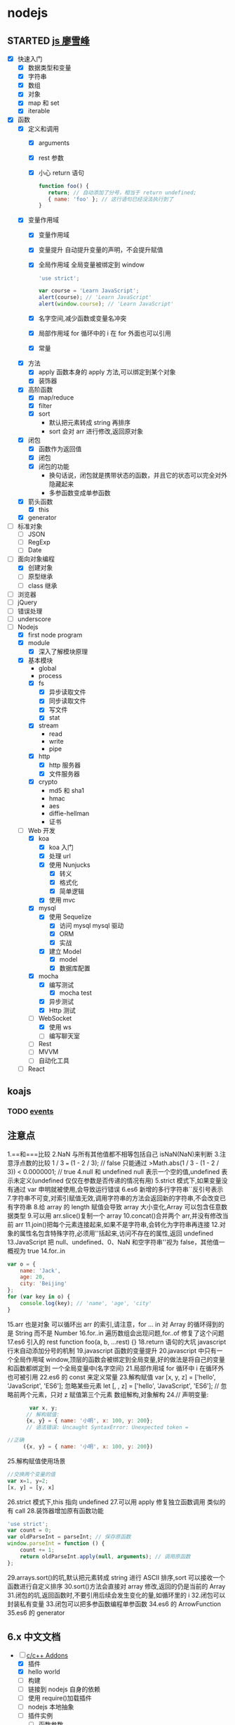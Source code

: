* nodejs
  :LOGBOOK:
  CLOCK: [2017-12-25 周一 18:25]--[2017-12-25 周一 18:50] =>  0:25
  CLOCK: [2017-12-25 周一 12:15]--[2017-12-25 周一 12:40] =>  0:25
  :END:
** STARTED [[http://www.liaoxuefeng.com/wiki/001434446689867b27157e896e74d51a89c25cc8b43bdb3000/00143449917624134f5c4695b524e81a581ab5a222b05ec000][js 廖雪峰]]
   :LOGBOOK:
   CLOCK: [2017-12-24 周日 21:38]--[2017-12-24 周日 22:03] =>  0:25
   CLOCK: [2017-12-24 周日 12:13]--[2017-12-24 周日 12:38] =>  0:25
   CLOCK: [2017-12-23 周六 23:29]--[2017-12-23 周六 23:54] =>  0:25
   CLOCK: [2017-12-23 周六 15:12]--[2017-12-23 周六 15:37] =>  0:25
   CLOCK: [2017-12-23 周六 13:37]--[2017-12-23 周六 14:02] =>  0:25
   CLOCK: [2017-12-23 周六 13:02]--[2017-12-23 周六 13:27] =>  0:25
   CLOCK: [2017-12-23 周六 10:21]--[2017-12-23 周六 10:46] =>  0:25
   CLOCK: [2017-12-22 周五 18:55]--[2017-12-22 周五 19:20] =>  0:25
   CLOCK: [2017-12-22 周五 18:19]--[2017-12-22 周五 18:39] =>  0:20
   CLOCK: [2017-12-22 周五 13:40]--[2017-12-22 周五 14:06] =>  0:26
   CLOCK: [2017-12-22 周五 12:45]--[2017-12-22 周五 13:10] =>  0:25
   CLOCK: [2017-12-21 周四 22:45]--[2017-12-21 周四 23:10] =>  0:25
   CLOCK: [2017-10-08 周日 17:21]--[2017-10-08 周日 17:46] =>  0:25
   CLOCK: [2017-10-08 周日 10:09]--[2017-10-08 周日 10:34] =>  0:25
   CLOCK: [2017-10-07 周六 14:03]--[2017-10-07 周六 14:28] =>  0:25
   CLOCK: [2017-10-06 周五 23:18]--[2017-10-06 周五 23:43] =>  0:25
   CLOCK: [2017-10-06 周五 13:48]--[2017-10-06 周五 14:13] =>  0:25
   CLOCK: [2017-10-05 周四 20:34]--[2017-10-05 周四 20:59] =>  0:25
   CLOCK: [2017-10-04 周三 10:12]--[2017-10-04 周三 10:37] =>  0:25
   CLOCK: [2017-10-03 周二 13:46]--[2017-10-03 周二 14:11] =>  0:25
   CLOCK: [2017-09-30 周六 17:18]--[2017-09-30 周六 17:43] =>  0:25
   CLOCK: [2017-09-30 周六 13:31]--[2017-09-30 周六 13:56] =>  0:25
   CLOCK: [2017-09-26 周二 23:20]--[2017-09-26 周二 23:45] =>  0:25
   CLOCK: [2017-09-25 周一 17:04]--[2017-09-25 周一 17:29] =>  0:25
   CLOCK: [2017-09-24 周日 11:48]--[2017-09-24 周日 12:13] =>  0:25
   CLOCK: [2017-09-23 周六 17:59]--[2017-09-23 周六 18:24] =>  0:25
   CLOCK: [2017-09-22 周五 17:30]--[2017-09-22 周五 17:55] =>  0:25
   CLOCK: [2017-09-22 周五 16:16]--[2017-09-22 周五 16:41] =>  0:25
   CLOCK: [2017-09-21 周四 12:39]--[2017-09-21 周四 13:04] =>  0:25
   CLOCK: [2017-09-20 周三 16:14]--[2017-09-20 周三 16:39] =>  0:25
   CLOCK: [2016-09-25 周日 19:27]--[2016-09-25 周日 19:52] =>  0:25
   CLOCK: [2016-09-24 周六 10:58]--[2016-09-24 周六 11:23] =>  0:25
   CLOCK: [2016-09-22 周四 12:13]--[2016-09-22 周四 12:38] =>  0:25
   CLOCK: [2016-09-21 周三 09:53]--[2016-09-21 周三 10:18] =>  0:25
   CLOCK: [2016-09-20 周二 16:27]--[2016-09-20 周二 16:52] =>  0:25
   :END:
   - [X] 快速入门
     - [X] 数据类型和变量
     - [X] 字符串
     - [X] 数组
     - [X] 对象
     - [X] map 和 set
     - [X] iterable
   - [X] 函数
     - [X] 定义和调用
       - [X] arguments
       - [X] rest 参数
       - [X] 小心 return 语句
         #+BEGIN_SRC javascript
         function foo() {
            return; // 自动添加了分号，相当于 return undefined;
            { name: 'foo' }; // 这行语句已经没法执行到了
         }
         #+END_SRC
     - [X] 变量作用域
       - [X] 变量作用域
       - [X] 变量提升
         自动提升变量的声明，不会提升赋值
       - [X] 全局作用域
         全局变量被绑定到 window
         #+BEGIN_SRC  javascript
         'use strict';

         var course = 'Learn JavaScript';
         alert(course); // 'Learn JavaScript'
         alert(window.course); // 'Learn JavaScript'

         #+END_SRC
       - [X] 名字空间,减少函数或变量名冲突
       - [X] 局部作用域
         for 循环中的 i 在 for 外面也可以引用
       - [X] 常量
     - [X] 方法
       - [X] apply 函数本身的 apply 方法,可以绑定到某个对象
       - [X] 装饰器
     - [X] 高阶函数
       - [X] map/reduce
       - [X] filter
       - [X] sort
         - 默认把元素转成 string 再排序
         - sort 会对 arr 进行修改,返回原对象
     - [X] 闭包
       - [X] 函数作为返回值
       - [X] 闭包
       - [X] 闭包的功能
         - 换句话说，闭包就是携带状态的函数，并且它的状态可以完全对外隐藏起来
         - 多参函数变成单参函数
     - [X] 箭头函数
       - [X] this
     - [X] generator
   - [ ] 标准对象
     - [ ] JSON
     - [ ] RegExp
     - [ ] Date
   - [-] 面向对象编程
     - [X] 创建对象
     - [ ] 原型继承
     - [ ] class 继承
   - [ ] 浏览器
   - [ ] jQuery
   - [ ] 错误处理
   - [ ] underscore
   - [-] Nodejs
     - [X] first node program
     - [X] module
       - [X] 深入了解模块原理
     - [X] 基本模块
       - global
       - process
       - [X] fs
         - [X] 异步读取文件
         - [X] 同步读取文件
         - [X] 写文件
         - [X] stat
       - [X] stream
         - read
         - write
         - pipe
       - [X] http
         - [X] http 服务器
         - [X] 文件服务器
       - [X] crypto
         - md5 和 sha1
         - hmac
         - aes
         - diffie-hellman
         - 证书
     - [-] Web 开发
       - [X] koa
         - [X] koa 入门
         - [X] 处理 url
         - [X] 使用 Nunjucks
           - [X] 转义
           - [X] 格式化
           - [X] 简单逻辑
         - [X] 使用 mvc
       - [X] mysql
         - [X] 使用 Sequelize
           - [X] 访问 mysql mysql 驱动
           - [X] ORM
           - [X] 实战
         - [X] 建立 Model
           - [X] model
           - [X] 数据库配置
       - [X] mocha
         - [X] 编写测试
           - [X] mocha test
         - [X] 异步测试
         - [X] Http 测试
       - [-] WebSocket
         - [X] 使用 ws
         - [ ] 编写聊天室
       - [ ] Rest
       - [ ] MVVM
       - [ ] 自动化工具
     - [ ] React
** koajs
   :LOGBOOK:
   CLOCK: [2017-12-24 周日 23:23]--[2017-12-24 周日 23:49] =>  0:26
   CLOCK: [2017-12-23 周六 16:47]--[2017-12-23 周六 17:12] =>  0:25
   CLOCK: [2017-12-23 周六 14:40]--[2017-12-23 周六 15:05] =>  0:25
   CLOCK: [2017-12-22 周五 16:06]--[2017-12-22 周五 16:31] =>  0:25
   :END:
*** TODO [[http://www.runoob.com/nodejs/nodejs-event.html][events]]
** 注意点
   1.==和===比较
   2.NaN 与所有其他值都不相等包括自己 isNaN(NaN)来判断
   3.注意浮点数的比较 1 / 3 === (1 - 2 / 3); // false 只能通过
   >Math.abs(1 / 3 - (1 - 2 / 3)) < 0.0000001; // true
   4.null 和 undefined null 表示一个空的值,undefined 表示未定义(undefined 仅仅在参数是否传递的情况有用)
   5.strict 模式下,如果变量没有通过 var 申明就被使用,会导致运行错误
   6.es6 新增的多行字符串``反引号表示
   7.字符串不可变,对索引赋值无效,调用字符串的方法会返回新的字符串,不会改变已有字符串
   8.给 array 的 length 赋值会导致 array 大小变化,Array 可以包含任意数据类型
   9.可以用 arr.slice()复制一个 array
   10.concat()合并两个 arr,并没有修改当前 arr
   11.join()把每个元素连接起来,如果不是字符串,会转化为字符串再连接
   12.对象的属性名包含特殊字符,必须用''括起来,访问不存在的属性,返回 undefined
   13.JavaScript 把 null、undefined、0、NaN 和空字符串''视为 false，其他值一概视为 true
   14.for..in
   #+BEGIN_SRC javascript
     var o = {
         name: 'Jack',
         age: 20,
         city: 'Beijing'
     };
     for (var key in o) {
         console.log(key); // 'name', 'age', 'city'
     }
   #+END_SRC
   15.arr 也是对象 可以循环出 arr 的索引,请注意，for ... in 对 Array 的循环得到的是 String 而不是 Number
   16.for..in 遍历数组会出现问题,for..of 修复了这个问题
   17.es6 引入的 rest function foo(a, b, ...rest) {}
   18.return 语句的大坑 javascript 行末自动添加分号的机制
   19.javascript 函数的变量提升
   20.javascript 中只有一个全局作用域 window,顶层的函数会被绑定到全局变量,好的做法是将自己的变量和函数都绑定到
   一个全局变量中(名字空间)
   21.局部作用域 for 循环中 i 在循环外也可被引用
   22.es6 的 const 来定义常量
   23.解构赋值 var [x, y, z] = ['hello', 'JavaScript', 'ES6'];
   忽略某些元素 let [, , z] = ['hello', 'JavaScript', 'ES6']; // 忽略前两个元素，只对 z 赋值第三个元素
   数组解构,对象解构
   24.// 声明变量:
   #+BEGIN_SRC javascript
            var x, y;
           // 解构赋值:
           {x, y} = { name: '小明', x: 100, y: 200};
           // 语法错误: Uncaught SyntaxError: Unexpected token =

     //正确
          ({x, y} = { name: '小明', x: 100, y: 200})
   #+END_SRC
   25.解构赋值使用场景
   #+BEGIN_SRC javascript
     //交换两个变量的值
     var x=1, y=2;
     [x, y] = [y, x]
   #+END_SRC
   26.strict 模式下,this 指向 undefined
   27.可以用 apply 修复独立函数调用
   类似的有 call
   28.装饰器增加原有函数功能
   #+BEGIN_SRC javascript
     'use strict';
     var count = 0;
     var oldParseInt = parseInt; // 保存原函数
     window.parseInt = function () {
         count += 1;
         return oldParseInt.apply(null, arguments); // 调用原函数
     };
   #+END_SRC
   29.arrays.sort()的坑,默认把元素转成 string 进行 ASCII 排序,sort 可以接收一个
   函数进行自定义排序
   30.sort()方法会直接对 array 修改,返回的仍是当前的 Array
   31.闭包的坑,返回函数时,不要引用后续会发生变化的量,如循环里的 i
   32.闭包可以封装私有变量
   33.闭包可以把多参函数编程单参函数
   34.es6 的 ArrowFunction
   35.es6 的 generator
** 6.x 中文文档
   :LOGBOOK:
   CLOCK: [2017-12-21 周四 21:08]--[2017-12-21 周四 21:33] =>  0:25
   CLOCK: [2017-10-23 周一 14:19]--[2017-10-23 周一 14:37] =>  0:18
   CLOCK: [2017-10-23 周一 12:43]--[2017-10-23 周一 12:54] =>  0:11
   :END:
   - [-] [[https://pinggod.gitbooks.io/nodejs-doc-in-chinese/content/doc/c-and-c-plus-plus-addons.html][c/c++ Addons]]
     - [X] 插件
     - [X] hello world
     - [ ] 构建
     - [ ] 链接到 nodejs 自身的依赖
     - [ ] 使用 require()加载插件
     - [ ] nodejs 本地抽象
     - [ ] 插件实例
       - [ ] 函数参数
       - [ ] 回调函数
       - [ ] 对象工厂
       - [ ] 函数工厂
       - [ ] 包装 c++对象
       - [ ] 包装对象工厂方法
       - [ ] 传递包装对象
       - [ ] AtExit 钩子函数
   - [-] buffer
     - [ ] Buffer 的源码来自哪?
     - [ ] buffer.allowUnsafe()读取的内存片段，可能包含的敏感数据，还在被使用中吗？
     - [X] TypedArray 是什么 javascript build in objects
     - [ ] ES2015 中的两种视图 TypedArray DataView 是什么
     - [ ] 
   - [ ] 
   - [ ]
   - [ ]
   - 
** 消息队列
   :LOGBOOK:
   CLOCK: [2017-10-27 周五 14:51]--[2017-10-27 周五 15:08] =>  0:17
   CLOCK: [2017-10-27 周五 12:51]--[2017-10-27 周五 12:54] =>  0:03
   :END:
   - [-] [[http://www.jianshu.com/p/a4d92d0d7e19][基于 nodejs 和 rabbitMQ 搭建消息队列]]
     - [X] 简介
       - [X] 消息队列
       - [X] RabbitMq
       - [X] [[http://www.cnblogs.com/stopfalling/p/5375492.html][应用场景]]
         - [X] 1.异步处理
         - [X] 2.应用解耦
         - [X] 3.流量削锋 秒杀或团抢
         - [X] 4.日志处理
         - [X] 5.消息通讯
           - 点对点,聊天室
     - [ ] 应用
** TODO [[https://docs.mongodb.com/manual/core/document/][mongodb]]
   :LOGBOOK:
   CLOCK: [2017-12-25 周一 14:16]--[2017-12-25 周一 14:41] =>  0:25
   CLOCK: [2017-12-22 周五 15:07]--[2017-12-22 周五 15:32] =>  0:25
   CLOCK: [2017-12-21 周四 23:22]--[2017-12-21 周四 23:47] =>  0:25
   :END:
   - [-] Getting Started
     - [X] insert
     - [ ] query
       1.selectall 
       #+BEGIN_SRC javascript
         { <field1>: <value1>, ... }
         var cursor = db.collection('inventory').find({});
       #+END_SRC
       2.Specify Equality Condition
       #+BEGIN_SRC javascript 
         { <field1>: { <operator1>: <value1> }, ... }
       #+END_SRC
       3.Specify AND Conditions
       4.Specify OR Conditions
       #+BEGIN_SRC javascript 
                var cursor = db.collection('inventory').find({ 
                    $or: [ {status: "A" }, { qty: { $lt: 30 } } ]
                });
       #+END_SRC
       5.Specify AND as well as OR Conditions
       - [ ] 返回的 cursor
     - [ ] 
   - [ ] indexes
       
** [[https://log.zvz.im/2017/05/24/nodejs-cinema-microservice-part1/][nodejs 打造影院微服务并部署到 docker]]
   :LOGBOOK:
   CLOCK: [2017-12-21 四 15:43]--[2017-12-21 四 16:08] =>  0:25
   CLOCK: [2017-12-19 二 22:34]--[2017-12-19 二 22:59] =>  0:25
   CLOCK: [2017-12-19 二 21:44]--[2017-12-19 二 22:09] =>  0:25
   CLOCK: [2017-12-19 周二 10:33]--[2017-12-19 周二 10:58] =>  0:25
   CLOCK: [2017-12-19 二 14:15]--[2017-12-19 二 14:40] =>  0:25
   CLOCK: [2017-12-19 二 11:31]--[2017-12-19 二 11:56] =>  0:25
   CLOCK: [2017-12-18 一 23:11]--[2017-12-18 一 23:36] =>  0:25
   CLOCK: [2017-12-11 周一 18:34]--[2017-12-11 周一 18:59] =>  0:25
   CLOCK: [2017-12-07 周四 18:00]--[2017-12-07 周四 18:25] =>  0:25
   CLOCK: [2017-12-04 周一 10:18]--[2017-12-04 周一 10:43] =>  0:25
   :END:
***  [[http://www.infoq.com/cn/articles/power-of-raml][RAML]]
    - [ ] 编写 在线 api 设计器或者 ide 插件 [[https://raml.org/projects][地址]]
*** [[https://towardsdatascience.com/how-to-deploy-a-mongodb-replica-set-using-docker-6d0b9ac00e49][docker 创建 mongodb 集群]]
**** [[https://docs.mongodb.com/manual/tutorial/deploy-replica-set/][mongodb replica set]] 
* python
** STARTED [[https://wizardforcel.gitbooks.io/think-python-2e/content/11.html][python tutorial]]
   :LOGBOOK:
   CLOCK: [2016-09-18 周日 12:40]--[2016-09-18 周日 13:05] =>  0:25
   CLOCK: [2016-09-18 周日 11:33]--[2016-09-18 周日 11:58] =>  0:25
   CLOCK: [2016-09-18 周日 10:55]--[2016-09-18 周日 11:22] =>  0:27
   CLOCK: [2016-09-14 周三 09:46]--[2016-09-14 周三 10:20] =>  0:34
   :END:
** STARTED [[http://www.liaoxuefeng.com/wiki/0014316089557264a6b348958f449949df42a6d3a2e542c000][廖雪峰]]
   :LOGBOOK:
   CLOCK: [2017-07-10 周一 11:06]--[2017-07-10 周一 11:31] =>  0:25 下一节,使用 list 和 tuple
   CLOCK: [2017-03-27 周一 23:26]--[2017-03-27 周一 23:51] =>  0:25
   CLOCK: [2017-03-24 周五 22:04]--[2017-03-24 周五 22:29] =>  0:25
   CLOCK: [2017-03-22 周三 22:36]--[2017-03-22 周三 23:01] =>  0:25
   CLOCK: [2017-03-21 周二 22:36]--[2017-03-21 周二 23:01] =>  0:25
   CLOCK: [2017-03-20 周一 23:49]--[2017-03-21 周二 00:14] =>  0:25
   CLOCK: [2017-03-19 周日 22:14]--[2017-03-19 周日 22:39] =>  0:25
   CLOCK: [2017-03-18 周六 22:45]--[2017-03-18 周六 23:10] =>  0:25
   CLOCK: [2017-03-15 周三 22:52]--[2017-03-15 周三 23:17] =>  0:25
   CLOCK: [2017-03-15 周三 22:20]--[2017-03-15 周三 22:45] =>  0:25
   CLOCK: [2017-03-14 周二 23:25]--[2017-03-14 周二 23:50] =>  0:25
   CLOCK: [2017-03-14 周二 22:52]--[2017-03-14 周二 23:17] =>  0:25
   CLOCK: [2017-03-14 周二 13:21]--[2017-03-14 周二 13:46] =>  0:25
   CLOCK: [2017-03-14 周二 12:21]--[2017-03-14 周二 12:30] =>  0:09
   CLOCK: [2017-03-06 周一 13:11]--[2017-03-06 周一 13:36] =>  0:25
   CLOCK: [2017-01-24 周二 19:43]--[2017-01-24 周二 20:08] =>  0:25
   CLOCK: [2016-12-12 周一 22:55]--[2016-12-12 周一 23:20] =>  0:25
   CLOCK: [2016-09-24 周六 12:59]--[2016-09-24 周六 13:25] =>  0:26
   CLOCK: [2016-09-24 周六 11:58]--[2016-09-24 周六 12:09] =>  0:11
   CLOCK: [2016-09-22 周四 14:55]--[2016-09-22 周四 15:20] =>  0:25 匿名函数
   CLOCK: [2016-09-21 周三 09:16]--[2016-09-21 周三 09:41] =>  0:25 迭代器
   CLOCK: [2016-09-20 周二 14:26]--[2016-09-20 周二 14:51] =>  0:25 列表生成式
   CLOCK: [2016-09-20 周二 13:27]--[2016-09-20 周二 13:53] =>  0:26
   :END:
** STARTED django
   :LOGBOOK:
   CLOCK: [2017-06-30 周五 11:09]--[2017-06-30 周五 11:34] =>  0:25
   :END:
*** DONE 上传图片到七牛云
    CLOSED: [2017-07-01 周六 18:49]
    - State "DONE"       from "STARTED"    [2017-07-01 周六 18:49]
    - State "STARTED"    from "DONE"       [2017-07-01 周六 17:21]
    - State "DONE"       from "STARTED"    [2017-06-30 周五 15:14]
    :LOGBOOK:
    CLOCK: [2017-07-01 周六 17:21]--[2017-07-01 周六 18:47] =>  1:26
    CLOCK: [2017-06-30 周五 13:56]--[2017-06-30 周五 14:21] =>  0:25
    CLOCK: [2017-06-30 周五 12:50]--[2017-06-30 周五 13:15] =>  0:25
    :END:
*** 获取七牛返回的值，保存到数据库
** [[http://www.pythondoc.com/flask-mega-tutorial/index.html][flask]]
   :LOGBOOK:
   CLOCK: [2017-09-01 周五 16:07]--[2017-09-01 周五 16:32] =>  0:25
   CLOCK: [2017-08-31 周四 17:52]--[2017-08-31 周四 18:17] =>  0:25
   CLOCK: [2017-08-29 周二 10:59]--[2017-08-29 周二 11:24] =>  0:25
   CLOCK: [2017-08-21 一 23:29]--[2017-08-21 一 23:54] =>  0:25
   :END:
* AI
** [[https://www.youtube.com/watch?v=6sxrxYj3kvg&index=15&list=PLAwxTw4SYaPnbDacyrK_kB_RUkuxQBlCm][computer vision]]
   :LOGBOOK:
   CLOCK: [2017-11-09 周四 02:34]--[2017-11-09 周四 02:59] =>  0:25
   CLOCK: [2017-11-01 周三 01:27]--[2017-11-01 周三 01:52] =>  0:25
   CLOCK: [2017-10-28 周六 19:22]--[2017-10-28 周六 19:47] =>  0:25
   CLOCK: [2017-10-27 周五 16:45]--[2017-10-27 周五 17:10] =>  0:25
   CLOCK: [2017-10-26 周四 23:43]--[2017-10-27 周五 00:08] =>  0:25
   CLOCK: [2017-10-26 周四 15:23]--[2017-10-26 周四 15:48] =>  0:25
   CLOCK: [2017-10-26 周四 00:18]--[2017-10-26 周四 00:43] =>  0:25
   CLOCK: [2017-10-24 周二 00:42]--[2017-10-24 周二 01:07] =>  0:25
   CLOCK: [2017-03-02 周四 22:23]--[2017-03-02 周四 22:48] =>  0:25
   CLOCK: [2017-02-08 周三 12:07]--[2017-02-08 周三 12:32] =>  0:25
   CLOCK: [2017-02-06 周一 11:51]--[2017-02-06 周一 12:16] =>  0:25
   CLOCK: [2017-02-05 周日 12:59]--[2017-02-05 周日 13:24] =>  0:25
   CLOCK: [2017-01-25 周三 21:05]--[2017-01-25 周三 21:30] =>  0:25
   CLOCK: [2017-01-25 周三 18:59]--[2017-01-25 周三 19:24] =>  0:25
   CLOCK: [2017-01-25 周三 18:26]--[2017-01-25 周三 18:31] =>  0:05
   CLOCK: [2017-01-25 周三 10:10]--[2017-01-25 周三 10:35] =>  0:25
   CLOCK: [2017-01-24 周二 21:32]--[2017-01-24 周二 21:57] =>  0:25
   :END:
   - [X] course overview
   - [-] topic outline
     - [-] introduction
       - [X] intro
         - [X] images as functions1
         - [X] images as functions2
         - [X] the real phyllis
         - [X] digital images 26
         - [X] matlab images are Matrices
         - [X] load and display an image
         - [X] inspect image values
         - [X] crop an image
         - [X] color planes
         - [X] add two images demo
         - [X] multiply by a scale demo 33
         - [X] common types of noise
         - [X] image difference demo
         - [X] Generate Gaussian Noise
         - [X] effect of sigma on gussian noise //back
         - [X] displaying images in matlab
       - [-] intro filter and noise
         - [X] gaussian noise -how remove noise
         - [X] averaging assumptions
         - [X] weighted moving average
         - [X] moving averag in 2d 44
         - [X] correlation filtering
         - [X] averaging filter
         - [X] Gaussian filter
         - [X] Variance or Standard Deviation 48
         - [X] matlab
         - [X] keeping the two gaussian straight
         - [ ] end
       - [ ] intro 52
         - [ ] impulse function and response
           - [ ] [[https://zh.wikipedia.org/wiki/%E7%B7%9A%E6%80%A7%E9%97%9C%E4%BF%82][线性关系]]
             - [ ]
     - [ ] image processing for computer vision
     - [ ] camera models and views
     - [ ] features and matching
     - [ ] lightness and brightness
     - [ ] motion and tracking
     - [ ] miscellaneous
     - [ ] human vision
   - [X] course details
   - [X] software
** [[http://opencv-python-tutroals.readthedocs.io/en/latest/py_tutorials/py_tutorials.html][openCV_PyTutorials]]
** [[https://www.youtube.com/results?search_query=udacity+artificial+intelligence][udacity-artifical-intiligence]]
   :LOGBOOK:
   CLOCK: [2017-04-19 周三 23:25]--[2017-04-19 周三 23:50] =>  0:25
   :END:
** ml
   :LOGBOOK:
   CLOCK: [2017-12-12 周二 01:28]--[2017-12-12 周二 01:53] =>  0:25
   :END:
* MongoDB
** STARTED [[http://www.runoob.com/mongodb/mongodb-relationships.html][简单教程]]
   :LOGBOOK:
   CLOCK: [2016-09-13 周二 16:16]--[2016-09-13 周二 16:48] =>  0:32
   :END:
* 计算机
** [[http://scse.buaa.edu.cn/buaa-css-web/articleDetail.action;jsessionid=DBFB2A8FE1CD0441D85FC0F7057D0C83?articleId=2bff0a2e-f114-4853-9bd3-dd6515a98bff&type=NEWS&firstSelId=6e011b46-2c70-4f68-a633-ec51f42b4718&secondSelId=NOTICE_PUBLICITY&language=0][专业课大纲]]
** [[https://www.coursera.org/learn/unity-yinqing-youxi-kaifa/lecture/xlbGz/ben-men-ke-cheng-jie-shao][Unity 开发基础]]
   :LOGBOOK:
   CLOCK: [2017-10-17 周二 15:36]--[2017-10-17 周二 16:01] =>  0:25
   CLOCK: [2017-10-09 周一 16:58]--[2017-10-09 周一 17:23] =>  0:25
   CLOCK: [2017-10-08 周日 20:17]--[2017-10-08 周日 20:42] =>  0:25
   CLOCK: [2017-10-07 周六 18:49]--[2017-10-07 周六 19:14] =>  0:25
   CLOCK: [2017-10-06 周五 18:14]--[2017-10-06 周五 18:39] =>  0:25
   CLOCK: [2017-10-05 周四 22:50]--[2017-10-05 周四 23:15] =>  0:25
   CLOCK: [2017-10-04 周三 22:20]--[2017-10-04 周三 22:45] =>  0:25
   CLOCK: [2017-10-03 周二 15:52]--[2017-10-03 周二 16:17] =>  0:25
   CLOCK: [2017-10-01 周日 01:21]--[2017-10-01 周日 01:46] =>  0:25
   CLOCK: [2017-09-28 四 21:48]--[2017-09-28 四 22:13] =>  0:25
   CLOCK: [2017-09-27 周三 18:12]--[2017-09-27 周三 18:37] =>  0:25
   CLOCK: [2017-09-25 周一 16:19]--[2017-09-25 周一 16:44] =>  0:25
   CLOCK: [2017-09-22 五 23:23]--[2017-09-22 五 23:48] =>  0:25
   CLOCK: [2017-09-22 周五 15:16]--[2017-09-22 周五 15:41] =>  0:25
   CLOCK: [2017-09-20 三 10:59]--[2017-09-20 三 11:24] =>  0:25
   CLOCK: [2017-09-18 周一 16:29]--[2017-09-18 周一 16:54] =>  0:25
   CLOCK: [2017-09-17 日 18:46]--[2017-09-17 日 19:11] =>  0:25
   CLOCK: [2017-09-11 一 22:30]--[2017-09-11 一 22:55] =>  0:25
   CLOCK: [2017-09-10 日 17:31]--[2017-09-10 日 17:56] =>  0:25
   CLOCK: [2017-03-24 周五 22:42]--[2017-03-24 周五 23:07] =>  0:25
   CLOCK: [2017-03-19 周日 23:17]--[2017-03-19 周日 23:42] =>  0:25
   CLOCK: [2017-03-18 周六 23:40]--[2017-03-19 周日 00:05] =>  0:25
   CLOCK: [2017-03-10 周五 23:43]--[2017-03-11 周六 00:08] =>  0:25
   CLOCK: [2017-03-09 周四 22:35]--[2017-03-09 周四 23:00] =>  0:25
   CLOCK: [2017-03-08 周三 22:37]--[2017-03-08 周三 23:02] =>  0:25
   :END:
*** 第二周
    - [X] 物理系统与图形系统
      - [X] 光源
      - [X] 摄像机
    - [X] 音频与项目部署
      - [X] 音频
      - [X] 项目部署 pc&移动
*** 第三周 c#
    - [X] 简介&集成开发环境
    - [X] 基本语法
      - [X] 基本语法结构
      - [X] 变量与表达式
      - [X] 流程控制
    - [X] 变量进阶与函数
      - [X] 值类型和引用类型
    - [X] 面向对象
      - [X] 面向对象的含义
      - [X] 面向对象的技术
      - [X] 类的定义与使用
    -
*** 第四周 MoocHero
    - [X] c#编写 unity 脚本
      - [X] 骨牌脚本讲解
    - [X] 概述
    - [X] 地形系统
    - [X] 动画系统
      - [X] 动画片段与角色替身
        - [X] Mecamim workflow
          - [X] 资源的导入
          - [X] 角色的建立 一般角色与人形角色
            - [X] Avatar 角色替身
          - [X] 角色的运动
            - [X] 设定动画片段,动画片段间的交互,建立状态机,混合树
              - [X] Animation Clip 动画片段,行走,奔跑,跳跃
              - [X] 分割 Animation Clip
              - [X] Animation Clip 首尾一致检查
                - [X] 姿势一致
                - [X] Rotation
                - [X] 首尾 Position Y 轴分量的一致检查
                - [X] xz 轴分量一致性检查
            - [X] 调整动画参数或代码,控制动画
      - [X] 动画状态机
        - [X] Animator 组件 控制对象的动画 包括建立状态机,调整动画参数,及代码控制动画
        - [X] Animator Controller 动画控制器用来管理某对象一系列动画片段
          - [X] Animation state Machine 状态机
          - [X] Animation Layer & Avatar Mask 管理不同身体部位的动画
      - [X] 动画层与身体遮罩
        - [X] Animation Layer & Avatar Mask 用户合成身体不同部位的动画
        - [X] Animation Layer 动画层来管理不同部位的动画
        - [X] Avatar Mask 可以启用或禁用相关关节的动画
    - [X] 游戏逻辑-玩家与敌人
      - [X] 玩家的移动控制
        - [X] 移动
        - [X] 跳跃
        - [X] 摄像机行为
      - [X] 玩家的生命值与射击
      - [X] 敌人的追踪逻辑
      - [X] 敌人的生命值.分数与攻击行为
    - [X] 游戏逻辑-游戏管理
      - [X] 游戏管理器
      - [X] 敌人的自动生成
    - [ ] 总结
*** 第五周 unity 高级特性与移动平台开发
    :LOGBOOK:
    CLOCK: [2017-10-11 周三 16:08]--[2017-10-11 周三 16:33] =>  0:25
    :END:
    - [X] 游戏人称变换
    - [X] 概述
    - [X] 图形用户界面与移动平台界面
      - [X] uGUI 画布与锚点
        - Canvas 和 EventSystem
      - [X] uGUI 控件
      - [X] 开始,进,结束界面制作
      - [X] 移动平台 UI 设置
        - 使用 Input 的输入函数
        - 使用 Cross Platform Input 资源包
    - [ ] 粒子系统与线渲染器
      - [ ] 粒子系统
      - [ ] 线渲染器
    - [ ] 物品收集，游戏胜利与失败画面
    - [ ] 完整版总结
** [[https://www.coursera.org/learn/unity-kaifa-jinjie/home/welcome][Unity 开发进阶]]
   - [ ] week1 可玩性提升
     - [ ] 概述
     - [ ] Unity 导航系统
     - [ ] 僵尸 AI
     - [ ] 逆向动力学
   - [ ] week2 游戏画面品质提升
     - [ ] Unity 三维场景渲染
     - [ ] 光照进阶
     - [ ] 全局光照
     - [ ] 着色器
     - [ ] 图像特效
   - [ ] week3 游戏性能优化
     - [ ] 概述
     - [ ] 性能分析工具
     - [ ] 性能优化
     - [ ] Quality 质量设置
     - [ ] 总结
   - [ ] week4 Phonton 网络引擎与网络游戏大厅制作
     - [ ] 网络游戏开发与课程项目
     - [ ] Photon 网络引擎
     - [ ] pun 基本架构
     - [ ] pun 制作网络游戏大厅
   - [ ] week5 Phonton 实现网络游戏逻辑
     - [ ] pun 与网络游戏逻辑
     - [ ] 网络游戏开始准备与玩家对象生成
     - [ ] 网络游戏玩家的行为逻辑
     - [ ] 游戏状态管理与场景收集物
     - [ ] 网络游戏项目构建
** 算法 目录 12
   :LOGBOOK:
   CLOCK: [2017-12-11 周一 00:25]--[2017-12-11 周一 00:50] =>  0:25
   CLOCK: [2017-12-01 周五 22:27]--[2017-12-01 周五 22:52] =>  0:25
   CLOCK: [2017-11-16 周四 20:33]--[2017-11-16 周四 20:58] =>  0:25
   CLOCK: [2017-11-13 周一 22:44]--[2017-11-13 周一 23:09] =>  0:25
   CLOCK: [2017-11-12 周日 14:56]--[2017-11-12 周日 15:21] =>  0:25
   CLOCK: [2017-11-10 周五 20:36]--[2017-11-10 周五 21:01] =>  0:25
   CLOCK: [2017-11-08 周三 01:51]--[2017-11-08 周三 02:16] =>  0:25
   CLOCK: [2017-11-02 周四 19:37]--[2017-11-02 周四 20:02] =>  0:25
   CLOCK: [2017-10-28 周六 12:53]--[2017-10-28 周六 13:18] =>  0:25
   CLOCK: [2017-09-19 周二 11:07]--[2017-09-19 周二 11:32] =>  0:25
   CLOCK: [2017-09-18 周一 17:04]--[2017-09-18 周一 17:29] =>  0:25
   :END:
*** 基础
    - [X] 基础编程模型
      - [X] api 30
      - [X] 字符串
      - [X] 输入输出 35
      - [X] 二分查找 42
    - [-] 1.2 数据抽象
      - [X] 1.2.1 使用抽象数据类型
        - [X] 1.抽象数据类型的 api
        - [X] 2.继承的方法 toString()
        - [X] 3.用例代码
        - [X] 4.对象
        - [X] 9.对象作为参数 java 是引用传递 56
        - [X] 10.对象作为返回值 返回引用
        - [X] 11.数组也是对象
        - [X] 12.对象的数组 是由对象引用构成的数组
      - [-] 1.2.2 抽象数据类型举例
        - [X] 1.几何对象 59
        - [ ] 2.信息处理 61
      - [-] 1.2.3 抽象数据类型的实现
        - [X] 1.实例变量
        - [X] 2.构造函数
        - [ ] 3.实例方法
        - [ ] 4.作用域
        - [ ] 5.api 用例与实现
    - [X] 1.3 背包队列和栈
      - 目标 1.集合中对象的表示方式会影响集合操作的效率
      - 目标 2.泛型和迭代
      - 目标 3.链式数据结构的重要性
      - [X] 1.3.1 api
        - [X] 泛型
        - [X] 自动装箱
        - [X] 可迭代的集合类型
        - [X] 背包
        - [X] 队列
        - [X] 下压栈
        - [X] 算术表达式求值
      - [X] 1.3.2 集合类数据类型的实现
        - [X] 1.定容栈
        - [X] 2.泛型
        - [X] 3.调整数组大小
        - [X] 4.对象游离
        - [X] 5.迭代
      - [X] 1.3.3 链表
        - [X] 1.节点记录
        - [X] 2.构造链表
        - [X] 3.在表头插入节点
        - [X] 4.从表头删除节点
        - [X] 5.表尾插入节点
        - [X] 6.其他位置的插入和删除操作
        - [X] 7.遍历
        - [X] 8.栈的实现
        - [X] 9.队列的实现
        - [X] 10.背包的实现
      - [X] 1.3.4 综述
    - [-] 1.4 算法分析
      - [X] 1.科学方法
      - [X] 2.观察
      - [X] 3.数学模型
        - [X] 1.近似
        - [X] 2.近似运行时间
        - [X] 3.对增长数量级的猜想
        - [X] 4.算法的分析
        - [X] 5.成本模型
        - [X] 6.总结
      - [X] 4.增长数量级的分类
      - [X] 5.设计更快的算法
      - [ ] 6.倍率实验

*** 排序
*** 查找
*** 图
*** 字符串
*** 算法
    - [X] 1.1 下压栈 140
    - [X] 1.2 下压堆栈 148
    - [ ] 1.3 先进先出队列 150
** unix 编程艺术
   :LOGBOOK:
   CLOCK: [2017-11-18 六 20:49]--[2017-11-18 六 21:14] =>  0:25
   CLOCK: [2017-11-13 周一 23:39]--[2017-11-14 周二 00:04] =>  0:25
   CLOCK: [2017-11-12 周日 18:38]--[2017-11-12 周日 19:03] =>  0:25
   :END:
   - [X] 4.
     - [X] 4.3 软件是多层的
       - [X] 1.自顶向下和自底向上
       - [X] 2.胶合层
       - [X] 3.c 语言
     - [X] 4.4 程序库
     - [X] 4.5 unix 和面向对象语言
     - [X] 4.6 模块式编码
   - [ ] 5.文本化,好协议产生好实践
     - [ ] 5.1 文本化的重要性
** 数学
   - [ ] [[http://mp.weixin.qq.com/s/bYcZRGFT4qavlJ2IUcGYZg][拓扑变换]]
* khan
  :LOGBOOK:
  CLOCK: [2017-04-13 周四 00:07]--[2017-04-13 周四 00:32] =>  0:25
  :END:
* [[http://blog.chengyunfeng.com/?p=1032][动态 version]]
* [[https://www.youtube.com/results?search_query=udacity+artificial+intelligence][udacityAiRobotics]]
  :LOGBOOK:
  CLOCK: [2017-07-18 周二 23:50]--[2017-07-19 周三 00:15] =>  0:25
  CLOCK: [2017-07-17 周一 15:45]--[2017-07-17 周一 16:10] =>  0:25 下一集 70
  CLOCK: [2017-07-10 周一 18:09]--[2017-07-10 周一 18:31] =>  0:22
  CLOCK: [2017-07-09 周日 23:10]--[2017-07-09 周日 23:35] =>  0:25 下一集 66
  CLOCK: [2017-07-06 周四 00:17]--[2017-07-06 周四 00:42] =>  0:25 下一集 58
  CLOCK: [2017-07-03 周一 13:40]--[2017-07-03 周一 14:05] =>  0:25 下一集 40
  CLOCK: [2017-07-03 周一 12:22]--[2017-07-03 周一 12:47] =>  0:25 下一集 32
  CLOCK: [2017-07-01 周六 18:57]--[2017-07-01 周六 19:22] =>  0:25
  CLOCK: [2017-06-30 周五 22:39]--[2017-06-30 周五 23:04] =>  0:25 下一集 14
  CLOCK: [2017-04-28 周五 22:56]--[2017-04-28 周五 23:21] =>  0:25
  CLOCK: [2017-04-27 周四 23:17]--[2017-04-27 周四 23:42] =>  0:25 58 贝叶斯
  CLOCK: [2017-04-26 周三 23:24]--[2017-04-26 周三 23:49] =>  0:25 46
  CLOCK: [2017-04-21 周五 23:19]--[2017-04-21 周五 23:44] =>  0:25
  :END:
* [[http://www.cnblogs.com/holbrook/archive/2012/04/12/2444992.html][org-mode]]
  :LOGBOOK:
  CLOCK: [2017-08-22 二 00:35]--[2017-08-22 二 01:00] =>  0:25
  :END:
** [[http://www.cnblogs.com/Open_Source/archive/2011/07/17/2108747.html#sec-7][简明手册]]
* c,c++
  :LOGBOOK:
  CLOCK: [2017-10-22 周日 00:08]--[2017-10-22 周日 00:33] =>  0:25
  CLOCK: [2017-09-19 周二 16:33]--[2017-09-19 周二 16:58] =>  0:25
  :END:
** [[http://www.runoob.com/cprogramming/c-tutorial.html][c]][29%]
   :LOGBOOK:
   CLOCK: [2017-12-10 周日 02:11]--[2017-12-10 周日 02:36] =>  0:25
   CLOCK: [2017-10-21 周六 16:34]--[2017-10-21 周六 16:59] =>  0:25
   CLOCK: [2017-10-19 周四 12:03]--[2017-10-19 周四 12:28] =>  0:25
   CLOCK: [2017-09-01 周五 15:13]--[2017-09-01 周五 15:38] =>  0:25
   CLOCK: [2017-09-05 二 21:00]--[2017-09-05 二 21:25] => 0:25
   :END:
   :LOGBOOK:
   - [X] 指针
     - [X] 内存地址的访问 &
     - [X] 什么是指针
       - 声明方式 type *varname
     - [X] 如何使用
     - [X] null 指针
       #+BEGIN_SRC c
         int *ptr=NULL
         //ptr=0
       #+END_SRC
     - [X] c 指针详解
       - [X] [[http://www.runoob.com/cprogramming/c-pointer-arithmetic.html][指针的算术运算符]]
         - [X] ++
         - [X] --
         - [X] 比较
       - [X] [[http://www.runoob.com/cprogramming/c-array-of-pointers.html][指针数组]]
       - [X] [[http://www.runoob.com/cprogramming/c-pointer-to-pointer.html][指向指针的指针]]
       - [X] [[http://www.runoob.com/cprogramming/c-passing-pointers-to-functions.html][传递指针给函数]]
       - [X] [[http://www.runoob.com/cprogramming/c-return-pointer-from-functions.html][从函数返回指针]]
   - [X] 函数指针与回调函数
     - [X] 函数指针
     - [X] 回调函数
   - [ ] C 字符串
   - [X] C 结构体
     - [X] 访问结构成员
     - [X] 结构作为函数参数
     - [X] 指向结构的指针
     - [X] 位域
   - [X] C 共用体
     - [X] 定义共用体
     - [X] 访问共用体成员
   - [X] C 位域
   - [ ] c typedef
   - [ ] c 输入输出
   - [ ] 文件读写
   - [ ] 预处理器
   - [ ] 头文件
   - [ ] 强制类型转换
   - [ ] 错误处理
   - [ ] 递归
   - [ ] 可变参数
   - [ ] 内存管理
   - [ ] 命令行参数
** [[http://www.runoob.com/cplusplus/cpp-tutorial.html][c++]]
   :LOGBOOK:
   CLOCK: [2017-10-24 周二 13:36]--[2017-10-24 周二 14:01] =>  0:25
   CLOCK: [2017-09-20 周三 18:23]--[2017-09-20 周三 18:36] =>  0:13
   CLOCK: [2017-09-14 周四 12:20]--[2017-09-14 周四 12:31] =>  0:11
   CLOCK: [2017-09-06 周三 10:05]--[2017-09-06 周三 10:30] =>  0:25
   CLOCK: [2017-09-04 一 11:34]--[2017-09-04 一 11:59] =>  0:25
   CLOCK: [2017-09-01 周五 14:38]--[2017-09-01 周五 15:03] =>  0:25
   CLOCK: [2017-08-31 周四 14:13]--[2017-08-31 周四 14:38] =>  0:25
   CLOCK: [2017-08-29 周二 10:17]--[2017-08-29 周二 10:42] =>  0:25
   CLOCK: [2017-08-28 一 22:51]--[2017-08-28 一 23:16] =>  0:25
   CLOCK: [2017-08-28 周一 00:32]--[2017-08-28 周一 00:57] =>  0:25
   CLOCK: [2017-08-27 周日 11:11]--[2017-08-27 周日 11:36] =>  0:25
   CLOCK: [2017-08-26 周六 20:56]--[2017-08-26 周六 21:22] =>  0:26
   CLOCK: [2017-08-26 周六 00:25]--[2017-08-26 周六 00:50] =>  0:25
   :END:
   - [X] c++数据类型
     - [X] 基本的内置类型
     - [X] typedef 声明 为已有类型取新的名字
     - [X] 枚举
   - [X] c++变量类型
     - [X] 变量定义
     - [X] 变量声明
     - [X] 左值和右值
   - [X] 变量的作用域
     - [X] 局部变量
     - [X] 全局变量 会自动初始化
     - [X] 初始化局部变量和全局变量
   - [X] 常量
     - [X] 整数
     - [X] 浮点
     - [X] 布尔
     - [X] 字符
     - [X] 字符串常量
     - [X] 定义常量
       - [X] #define 预处理
       - [X] const 关键字
   - [X] 修饰符类型
     signed unsigned long short
     - [X] 类型限定符
       const restrict volatile
   - [X] c++引用
     - 把引用作为参数
     - 引用作为返回值
   - [X] c++命名空间
   - [ ] 模板
     函数模板
     类模板
   - [ ] web 编程
   -
* cocos
  :LOGBOOK:
  CLOCK: [2017-12-21 四 16:28]--[2017-12-21 四 16:53] =>  0:25
  CLOCK: [2017-12-20 周三 14:18]--[2017-12-20 周三 14:43] =>  0:25
  :END:
** [[http://blog.sina.com.cn/s/blog_4057ab62010197z8.html][module import android.mk]]
** 3.16
* [[https://qbgbook.gitbooks.io/spring-boot-reference-guide-zh/content/][spring boot]]
  - [X] 13 构建系统
    - [X] gradle
    - [X] [[https://qbgbook.gitbooks.io/spring-boot-reference-guide-zh/content/III.%20Using%20Spring%20Boot/13.5.%20Starters.html][starters 列表]]
  - [-] 14 组织代码
    - [X] 使用 defalut 包
    - [ ] 放置应用的 main 类
  :LOGBOOK:
  CLOCK: [2017-09-06 周三 13:32]--[2017-09-06 周三 13:57] =>  0:25
  :END:
* socket
  - [ ] [[http://www.cnblogs.com/hellojava/archive/2013/01/25/2861127.html][循序渐进 socket 编程 java]] -
* [[https://yeasy.gitbooks.io/blockchain_guide/content/][区块链技术指南]]
  :LOGBOOK:
  CLOCK: [2017-10-08 周日 23:29]--[2017-10-08 周日 23:54] =>  0:25
  :END:
  - [X] 概念
    - [X] 数字货币
    - [X] 比特币
    - [X] 区块链核心概念
    - [X] 小结
  - [-] 区块链技术的价值,挑战与展望
    - [X] 商业价值
    - [X] 关键技术与挑战
    - [X] 趋势与展望
    - [ ] 小结
  - [ ] 典型引用场景
  - [ ] 分布式系统核心问题
  - [ ] 密码学与安全技术
  - [ ] 比特币项目
  - [ ] 以太坊 Ethereum
  - [ ] Hyperledger(超级账本)
  - [ ] Fabric 部署与管理
  - [ ] 区块链应用开发
  - [ ] Fabric 架构设计
  - [ ] 区块链即服务
  - [ ] 性能与评测
  - [ ] 附录
* [[http://hp.stuhome.net/index.php/2016/07/06/tensorflow-learning-paths/][learning-path]]
** ml
   :LOGBOOK:
   CLOCK: [2017-10-26 周四 18:11]--[2017-10-26 周四 18:36] =>  0:25
   CLOCK: [2017-10-26 周四 00:58]--[2017-10-26 周四 01:23] =>  0:25
   CLOCK: [2017-10-21 周六 17:20]--[2017-10-21 周六 17:45] =>  0:25
   CLOCK: [2017-10-07 周六 20:51]--[2017-10-07 周六 21:16] =>  0:25
   CLOCK: [2017-10-06 周五 20:08]--[2017-10-06 周五 20:33] =>  0:25
   :END:
   - [-] [[http://neuralnetworksanddeeplearning.com/chap1.html][chap1 recognize handwritten digits]]
     - [X] [[http://neuralnetworksanddeeplearning.com/chap1.html#perceptrons][Perceptrons]]
     - [-] [[http://neuralnetworksanddeeplearning.com/chap1.html#sigmoid_neurons][Sigmoid neurons]]
       - [-] [[https://zh.wikipedia.org/wiki/%E5%BE%AE%E7%A7%AF%E5%88%86%E5%AD%A6][calculus]]
         - [-] 主要概念
           - [X] 极限和无穷小
           - [X] 导数
           - [X] 微分学
           - [ ] 莱布尼茨记号
           - [ ] 积分学
           - [ ] 微积分基本定理
* 量子计算
  - [ ] [[https://www.zhihu.com/question/26933442][zhihu]]
* Dart
** [[https://codelabs.developers.google.com/codelabs/from-java-to-dart/index.html#1][Intro to Dart for java developers]]
   :LOGBOOK:
   CLOCK: [2017-10-17 周二 14:20]--[2017-10-17 周二 14:45] =>  0:25
   CLOCK: [2017-10-16 周一 11:00]--[2017-10-16 周一 11:25] =>  0:25
   CLOCK: [2017-10-15 周日 23:40]--[2017-10-16 周一 00:05] =>  0:25
   CLOCK: [2017-10-15 周日 22:33]--[2017-10-15 周日 22:58] =>  0:25
   :END:
   - [X] introduction
   - [X] create a simple Dart class
   - [X] Use optional parameters(instead of overloading)
   - [X] Create a factory
   - [X] Implement a interface
   - [X] Use Dart for functional programming
   - [-] Congratulations
     - [ ] async/await
     - [X] method cascade
     - [X] null aware operators
   - [-] learn more
** [[https://www.dartlang.org/guides/language/language-tour][language tour]]
   :LOGBOOK:
   CLOCK: [2017-11-01 周三 00:18]--[2017-11-01 周三 00:43] =>  0:25
   :END:
   - [ ] important concepts
   - [ ] keywords
   - [ ] variables
   - [ ] built-int types
   - [ ] functions
   - [ ] operators
   - [ ] control flow statements
   - [ ] exceptions
   - [-] classes
     - [X] instance variables
     - [-] constructors
       - [X] named constructors
       - [ ] invoking a non-default superclass constructor
       - [ ]
   - [ ] Generics
   - [ ] Libraries and visibility
   - [ ] asynchrony support
   - [ ] callable classes
   - [ ] isolates
   - [ ] typedefs
   - [ ] metadata
   - [ ] comments
   - [ ] summary
** BuildUi
   :LOGBOOK:
   CLOCK: [2017-10-22 周日 14:53]--[2017-10-22 周日 15:18] =>  0:25
   CLOCK: [2017-10-22 周日 13:11]--[2017-10-22 周日 13:36] =>  0:25
   CLOCK: [2017-10-22 周日 00:58]--[2017-10-22 周日 01:23] =>  0:25
   CLOCK: [2017-10-21 周六 23:09]--[2017-10-21 周六 23:34] =>  0:25
   CLOCK: [2017-10-21 周六 18:08]--[2017-10-21 周六 18:33] =>  0:25
   CLOCK: [2017-10-21 周六 15:52]--[2017-10-21 周六 16:17] =>  0:25
   CLOCK: [2017-10-21 周六 01:52]--[2017-10-21 周六 02:17] =>  0:25
   CLOCK: [2017-10-17 周二 12:02]--[2017-10-17 周二 12:27] =>  0:25
   :END:
   - [-] [[https://flutter.io/widgets-intro/][tour of the widget framework]]
     - [X] intro
     - [X] hello world
     - [ ] basic widget
       - [ ] [[https://flutter.io/widgets/layout/][ layout widgets]]
         - single-child
         - multi-child
     - [-] using material design
       - [ ] [[https://flutter.io/widgets/material/][material-design widgets]]
       - [X] [[https://docs.flutter.io/flutter/widgets/Navigator-class.html][navigator]]
         - [X] displaying a full-screen route
         - [X] Using named navigator routes
         - [X] Routes can return a value
         - [X] Pop routes
         - [X] Custom routes
     - [X] handling gestures [[https://flutter.io/gestures/][gestures in flutter]]
     - [X] changing widgets in response to input [[https://docs.flutter.io/flutter/widgets/StatefulWidget-class.html][stateful widget]]
     - [X] bring it all together
     - [X] Responding to widget lifecycle events
     - [X] keys [[https://docs.flutter.io/flutter/widgets/Key-class.html][key]]
     - [X] GlobalKeys
   - [ ] widgetCatlog
   - [ ] sampleCatlog
   - [ ] building beautiful ui codelabs
   - [ ] buildlayouts
   - [ ] add interactivity
** UserDevice and sdk api
   :LOGBOOK:
   CLOCK: [2017-10-26 周四 16:07]--[2017-10-26 周四 16:32] =>  0:25
   CLOCK: [2017-10-23 周一 01:19]--[2017-10-23 周一 01:44] =>  0:25
   CLOCK: [2017-10-23 周一 00:42]--[2017-10-23 周一 01:07] =>  0:25
   :END:
   - [ ] using packages
   - [ ] developing packages
   - [X] platform-specific code
     - [X] Architectural overview:platform channels
       - [X] platform data type support and codecs
     - [X] Example:call android or ios code use channels
       - [X] step1 create a new project
       - [X] step2 create flutter platform client
       - [X] step3a add android code
       - [X] Separate platform-specific code from UI code
       - [X] publish as a package
       - [X] custom channels and codecs
   - [X] read and write files
     - [X] introduction
     - [X] example
   - [X] network and http
     - [X] using http packages
     - [X] making http request
     - [X] decoding and encoding json
     - [X] example:decoding json from https get
     - [X] api docs
   - [ ] Firebase for Flutter codelab
* [[http://www.runoob.com/docker/docker-tutorial.html][Docker]]
  :LOGBOOK:
  CLOCK: [2017-11-19 周日 12:14]--[2017-11-19 周日 15:29] =>  3:15
  CLOCK: [2017-11-09 周四 22:33]--[2017-11-09 周四 22:58] =>  0:25
  CLOCK: [2017-11-09 周四 17:42]--[2017-11-09 周四 18:07] =>  0:25
  CLOCK: [2017-11-09 周四 15:41]--[2017-11-09 周四 16:06] =>  0:25
  CLOCK: [2017-11-09 周四 01:55]--[2017-11-09 周四 02:20] =>  0:25
  CLOCK: [2017-11-05 周日 01:35]--[2017-11-05 周日 02:00] =>  0:25
  CLOCK: [2017-11-04 周六 14:47]--[2017-11-04 周六 15:12] =>  0:25
  CLOCK: [2017-11-04 周六 14:06]--[2017-11-04 周六 14:31] =>  0:25
  CLOCK: [2017-11-04 周六 12:13]--[2017-11-04 周六 12:38] =>  0:25
  CLOCK: [2017-11-03 周五 13:42]--[2017-11-03 周五 14:07] =>  0:25
  CLOCK: [2017-11-02 周四 16:32]--[2017-11-02 周四 16:57] =>  0:25
  CLOCK: [2017-11-02 周四 14:08]--[2017-11-02 周四 14:33] =>  0:25
  CLOCK: [2017-11-02 周四 13:01]--[2017-11-02 周四 13:26] =>  0:25
  CLOCK: [2017-11-02 周四 00:18]--[2017-11-02 周四 00:43] =>  0:25
  CLOCK: [2017-10-31 周二 22:47]--[2017-10-31 周二 23:12] =>  0:25
  CLOCK: [2017-10-30 周一 22:07]--[2017-10-30 周一 22:32] =>  0:25
  CLOCK: [2017-10-30 周一 13:08]--[2017-10-30 周一 13:33] =>  0:25
  CLOCK: [2017-10-30 周一 11:04]--[2017-10-30 周一 11:29] =>  0:25
  CLOCK: [2017-10-29 周日 18:11]--[2017-10-29 周日 18:36] =>  0:25
  CLOCK: [2017-10-29 周日 17:35]--[2017-10-29 周日 18:00] =>  0:25
  CLOCK: [2017-10-29 周日 13:52]--[2017-10-29 周日 14:17] =>  0:25
  CLOCK: [2017-10-29 周日 02:27]--[2017-10-29 周日 02:52] =>  0:25
  CLOCK: [2017-10-28 周六 18:09]--[2017-10-28 周六 18:34] =>  0:25
  CLOCK: [2017-10-28 周六 16:28]--[2017-10-28 周六 16:53] =>  0:25
  CLOCK: [2017-10-28 周六 07:13]--[2017-10-28 周六 15:38] =>  8:25
  CLOCK: [2017-10-28 周六 02:12]--[2017-10-28 周六 02:37] =>  0:25
  CLOCK: [2017-10-28 周六 01:19]--[2017-10-28 周六 01:44] =>  0:25
  CLOCK: [2017-10-27 周五 15:55]--[2017-10-27 周五 16:20] =>  0:25
  :END:
  - [-] [[https://docs.docker.com/get-started/][docs get started]]
    - [X] 1.orientation
      - [X] prerequisites
        - [X] what is docker
      - [X] a brife explanation of containers
      - [X] containers vs virtual machines
      - [X] setup
    - [-] 2.containers
      - [X] intro
      - [X] your new development environment
      - [X] define a container with a Dockerfile
      - [X] the app itself
      - [X] build the app
      - [X] run app
      - [-] share your image
        - [ ] [[https://docs.docker.com/datacenter/dtr/2.2/guides/][set up own registry]]
        - [X] login with docker id
        - [X] tag the image
        - [X] publish the image
        - [X] pull and run the image from the remote repository
    - [X] 3.services
      - [X] prerequisites
      - [X] introduction
      - [X] about services
      - [X] your first docker-compose.yml
      - [X] run your new load-balanced app
      - [X] scale the app
        - [X] take down the app and the swarm
    - [X] 4.swarms
      - [X] prerequisites
      - [X] introduction
      - [X] understanding swarm clusters
      - [X] set up your swarms
        - [X] create a cluster
          - [X] vms on your local machine
          - [X] list the vms and their ip address
          - [X] initialize the swarm and add nodes
      - [X] deploy your app on the swarm cluster
        - [X] configure a docker-machine shell to the swarm manager
          - [X] docker machine shell environment on windows
        - [X] deploy the app on the swarm manager
        - [X] accessing your cluser
      - [X] interating and scaling your app
      - [X] cleanup and reboot
        - [X] stacks and swarms
        - [X] unsetting docker-machine shell variable settings
        - [X] restarting docker machines
    - [X] 5.stacks
      - [X] prerequisites
      - [X] introduction
      - [X] add a new service and redeploy
      - [X] persist the data
        - [X] 1.add redis service
        - [X] 2.create ./data directory on the manager
        - [X] 3.make sure your shell configure myvm1
    - [-] deploy your app
      - [X] prerequisites
      - [X] introduction
      - [ ] choose an option
        - [ ] connect docker cloud
        - [ ] create your swarm
        - [ ] deploy your app on a cloud provider
        - [ ] iteration and cleanup
  - [-] [[https://docs.docker.com/samples/][samples]]
    - [X] [[https://github.com/docker/labs/tree/master/beginner/][docker for beginers]]
      - [X] 1.0 running your first container
        - [X] docker run
        - [X] terminology
      - [X] 2.0 webapps with docker
        - [X] run a static website in a container
        - [X] docker images
        - [X] create your first image
          - [X] create a flask app
          - [X] write a docker file
          - [X] run your image
          - [X] dockerfile commands summary
      - [X] 3.0 deploying an app to swarm
        - [X] Voting app
        - [X] 3.1 Deploying the app
        - [X] 3.2 customize the app
          - [X] 1.change the images used
          - [X] 2.redeploy
          - [X] 3.another test run
    - [-] [[https://github.com/docker/labs/tree/master/developer-tools/java/][docker for java developers]]
      - [X] setup environments
      - [-] building
        - [X] build a docker image
          - [X] Dockerfile
          - [X] Create your first image
          - [X] Create your first image using java
            - [X] create a simple java application
            - [X] package and run java app as docker image
            - [X] package and run java app using docker maven plugin
          - [X] Dockerfile command design pattern
            - [X] Difference between CMD and ENTRYPOINT
            - [X] Difference between ADD and COPY
            - [X] Import and export images
        - [-] build a docker image for java 9
          - [X] create a docker image using JDK 9
          - [X] Create a Docker Image using JDK 9 and Alpine Linux
          - [ ] Create a Docker Image using JDK 9 and a Java application
          - [ ] Reduce the size of a Docker Image using JDK 9 and a Java application
      - [X] run a container
        - [X] pull image
        - [X] run conatiner
      - [X] multi-container app using docker compose
        - [X] what is docker compose
        - [X] configuration file
        - [X] start application
        - [X] verify application
        - [X] shutdown application
    - [X] [[https://github.com/docker/labs/blob/master/developer-tools/nodejs-debugging/VSCode-README.md][live debugging a nodejs app in docker]]
      - [X] getting started
    - [ ] [[https://github.com/docker/labs/tree/master/developer-tools/nodejs/porting/][dockerizing a nodejs appliation]]
  - [ ] [[https://docs.docker.com/engine/userguide/eng-image/dockerfile_best-practices/][best parctise for dockerfile]]
  - [-] [[https://docs.docker.com/engine/admin/volumes/][Manage application data]]
    - [X] choose the right type of mount
      - [X] more details about mount types
    - [ ] Good use cases for volumes
    - [ ] Good use cases for bind mounts
    - [ ] Good use cases for tmpfs mounts
    - [ ] Good use cases for tmpfs mounts
    - [ ] tips for using bind mounts or volumes
** [[https://docs.docker.com/machine/][docker-machine]]
* [[https://mitpress.mit.edu/sicp/full-text/book/book-Z-H-4.html][SICP]]
  - [ ] 1.Building Abstractions with Procedures
    - [ ] 1.1 The elements of programming
      - [ ] 1.expression
      - [ ] 2.naming and environment
      - [ ] 3.evaluating combinations
      - [ ] 4.Compound Procedures
    -
* 大型缓存架构
  :LOGBOOK:
  CLOCK: [2017-12-06 周三 15:23]--[2017-12-06 周三 15:48] =>  0:25
  :END:
  - [X] 28.redis cluster 集群搭建
  - [X] 29.多 master 写入,主从复制,高可用
  - [X] 30.redis cluster 通过 mater 水平扩容支持更高读写吞吐
  - [X] 31.redis cluster 自动化 slave 迁移实现更强的高可用架构
  - [X] 32.redis cluster 的核心原理分析
  - [X] 33.实践中的常见问题及优化思路
  - [X] 34.阶段总结
  - [X] 35.多级缓存架构每一层的意义
  - [X] 36.Cache Aside Pattern 缓存+数据库读写模式的分析
  - [X] 37.高并发场景下,缓存数据库双写不一致的问题与解决方案设计
  - [X] 38.安装 mysql
  - [ ] 38.库存服务开发框架搭建
* [[https://jimmysong.io/kubernetes-handbook/][kubernetes]]
  :LOGBOOK:
  CLOCK: [2017-12-19 二 15:09]--[2017-12-19 二 15:34] =>  0:25
  CLOCK: [2017-12-19 二 10:51]--[2017-12-19 二 11:16] =>  0:25
  CLOCK: [2017-12-19 二 10:14]--[2017-12-19 二 10:39] =>  0:25
  CLOCK: [2017-12-19 二 09:42]--[2017-12-19 二 10:07] =>  0:25
  :END:
  - [X] 1.2 概览
  - [X] 2.1 kubernetes 架构
  - [ ] 2.3 资源对象与基本概念解析
  - [ ] 4.1 在 centos 部署 kubernets 集群
    - [ ] [[https://github.com/vmware/harbor][harbor]]
* TODO lgqp
  :LOGBOOK:
  CLOCK: [2017-12-20 周三 12:55]--[2017-12-20 周三 13:20] =>  0:25
  CLOCK: [2017-12-20 周三 04:15]--[2017-12-20 周三 04:40] =>  0:25
  CLOCK: [2017-12-19 周二 20:44]--[2017-12-19 周二 21:09] =>  0:25
  CLOCK: [2017-12-19 周二 09:13]--[2017-12-19 周二 09:38] =>  0:25
  CLOCK: [2017-12-19 周二 08:39]--[2017-12-19 周二 09:04] =>  0:25
  CLOCK: [2017-12-19 周二 08:07]--[2017-12-19 周二 08:32] =>  0:25
  CLOCK: [2017-12-19 周二 12:53]--[2017-12-19 周二 13:25] =>  0:32
  :END:
  - [X] 返回图像
  - [X] 加入房间
  - [X] 创建房间
    #+BEGIN_SRC lua

      tabLayTag.LAYER_CREATEPRIROOME     = 1002                                   -- 创建私人房界面

      -- PriRoom.lua
      function PriRoom:getTagLayer(tag, param, scene)
        local list = appdf.req(MODULE.PLAZAMODULE .. "views.PriRoomListLayer"):create( scene ) --523

      --创建房间
      --priRoomListlayer

      self._scene = scene

      self._scene:onChangeShowMode(PriRoom.LAYTAG.LAYER_CREATEPRIROOME)        


    #+END_SRC
  - [ ] 创建房间弹出列表
    - 1851 clientScene 参考
    - [ ] safe retain TrumpetSendLayer 81
  - [ ] 修改图标 布局 
  - [ ] 网页链接
* emacs
** TODO [[http://blog.binchen.org/posts/counsel-etags-v1-3-1-is-released-enemacsctags.html#disqus_thread][counsel-etags]]
